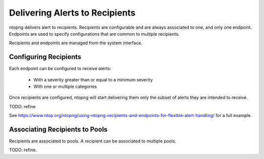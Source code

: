 Delivering Alerts to Recipients
===============================

ntopng delivers alert to recipients. Recipients are configurable and
are always associated to one, and only one endpoint. Endpoints are
used to specify configurations that are common to multiple recipients.

Recipients and endpoints are managed from the system interface.

.. figure:: ../img/alerts_endpoints_recipients_management.png
  :align: center
  :alt: Endpoints and Recipients Management

Configuring Recipients
----------------------

Each endpoint can be configured to receive alerts:

  - With a severity greater than or equal to a minimum severity
  - With one or multiple categories

Once recipients are configured, ntopng will start delivering them only the subset of alerts they are intended to receive.

TODO: refine

See https://www.ntop.org/ntopng/using-ntopng-recipients-and-endpoints-for-flexible-alert-handling/
for a full example.


Associating Recipients to Pools
-------------------------------

Recipients are associated to pools. A recipient can be associated to multiple pools.

TODO: refine.
